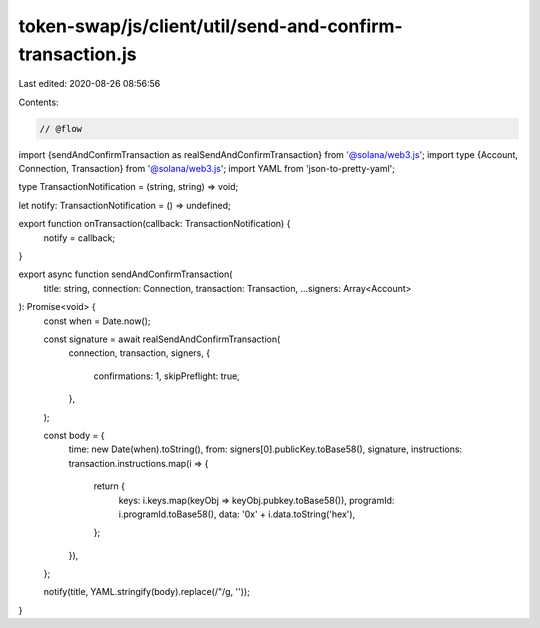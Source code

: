 token-swap/js/client/util/send-and-confirm-transaction.js
=========================================================

Last edited: 2020-08-26 08:56:56

Contents:

.. code-block:: js

    // @flow

import {sendAndConfirmTransaction as realSendAndConfirmTransaction} from '@solana/web3.js';
import type {Account, Connection, Transaction} from '@solana/web3.js';
import YAML from 'json-to-pretty-yaml';

type TransactionNotification = (string, string) => void;

let notify: TransactionNotification = () => undefined;

export function onTransaction(callback: TransactionNotification) {
  notify = callback;
}

export async function sendAndConfirmTransaction(
  title: string,
  connection: Connection,
  transaction: Transaction,
  ...signers: Array<Account>
): Promise<void> {
  const when = Date.now();

  const signature = await realSendAndConfirmTransaction(
    connection,
    transaction,
    signers,
    {
      confirmations: 1,
      skipPreflight: true,
    },
  );

  const body = {
    time: new Date(when).toString(),
    from: signers[0].publicKey.toBase58(),
    signature,
    instructions: transaction.instructions.map(i => {
      return {
        keys: i.keys.map(keyObj => keyObj.pubkey.toBase58()),
        programId: i.programId.toBase58(),
        data: '0x' + i.data.toString('hex'),
      };
    }),
  };

  notify(title, YAML.stringify(body).replace(/"/g, ''));
}


